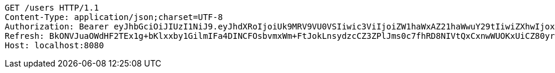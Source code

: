 [source,http,options="nowrap"]
----
GET /users HTTP/1.1
Content-Type: application/json;charset=UTF-8
Authorization: Bearer eyJhbGciOiJIUzI1NiJ9.eyJhdXRoIjoiUk9MRV9VU0VSIiwic3ViIjoiZW1haWxAZ21haWwuY29tIiwiZXhwIjoxNzA4NTg4OTI4LCJpYXQiOjE3MDg1ODcxMjh9.NAYf3AW6_hKctafDWpb6_4P63dErg0LDdRej_F9dRiY
Refresh: BkONVJuaOWdHF2TEx1g+bKlxxby1GilmIFa4DINCFOsbvmxWm+FtJokLnsydzcCZ3ZPlJms0c7fhRD8NIVtQxCxnwWUOKxUiCZ80yr1MR31lA4ZrK23NzLvfUyizMmESZ3fHVmNxgNxJEtbg1r48Yc7hldUirVE4rLcfma/j2mqRWU2ViOlrNMxEqOldW56xwA659q60Wo71dhh8LeASvw==
Host: localhost:8080

----